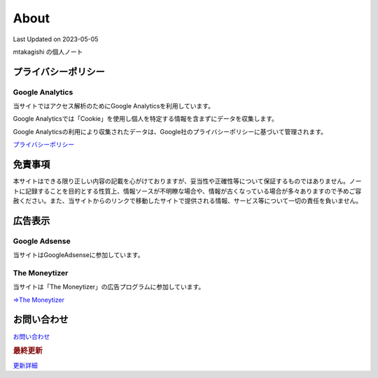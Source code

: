 ************************************
About
************************************
Last Updated on 2023-05-05

mtakagishi の個人ノート

プライバシーポリシー
=================================

Google Analytics
------------------
当サイトではアクセス解析のためにGoogle Analyticsを利用しています。

Google Analyticsでは「Cookie」を使用し個人を特定する情報を含まずにデータを収集します。

Google Analyticsの利用により収集されたデータは、Google社のプライバシーポリシーに基づいて管理されます。


`プライバシーポリシー <https://policies.google.com/privacy?hl=ja>`_

免責事項
=================================
本サイトはできる限り正しい内容の記載を心がけておりますが、妥当性や正確性等について保証するものではありません。ノートに記録することを目的とする性質上、情報ソースが不明瞭な場合や、情報が古くなっている場合が多々ありますので予めご容赦ください。また、当サイトからのリンクで移動したサイトで提供される情報、サービス等について一切の責任を負いません。

広告表示
=============================
Google Adsense
-------------------
当サイトはGoogleAdsenseに参加しています。

The Moneytizer
-------------------
当サイトは「The Moneytizer」の広告プログラムに参加しています。

`⇒The Moneytizer <https://us.themoneytizer.com/&sponsor=145d85f430008add7c50469cf587a9e9>`_

お問い合わせ  
================================
`お問い合わせ <https://forms.gle/SpENv7SWz5sUoN9g6>`_ 


.. rubric:: 最終更新

.. git_changelog::

`更新詳細 <https://github.com/mtakagishi/note/commits/main>`_ 
